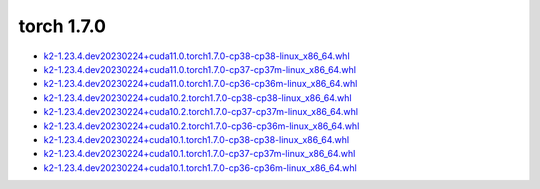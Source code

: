 torch 1.7.0
===========


- `k2-1.23.4.dev20230224+cuda11.0.torch1.7.0-cp38-cp38-linux_x86_64.whl <https://huggingface.co/csukuangfj/k2/resolve/main/cuda/k2-1.23.4.dev20230224+cuda11.0.torch1.7.0-cp38-cp38-linux_x86_64.whl>`_
- `k2-1.23.4.dev20230224+cuda11.0.torch1.7.0-cp37-cp37m-linux_x86_64.whl <https://huggingface.co/csukuangfj/k2/resolve/main/cuda/k2-1.23.4.dev20230224+cuda11.0.torch1.7.0-cp37-cp37m-linux_x86_64.whl>`_
- `k2-1.23.4.dev20230224+cuda11.0.torch1.7.0-cp36-cp36m-linux_x86_64.whl <https://huggingface.co/csukuangfj/k2/resolve/main/cuda/k2-1.23.4.dev20230224+cuda11.0.torch1.7.0-cp36-cp36m-linux_x86_64.whl>`_
- `k2-1.23.4.dev20230224+cuda10.2.torch1.7.0-cp38-cp38-linux_x86_64.whl <https://huggingface.co/csukuangfj/k2/resolve/main/cuda/k2-1.23.4.dev20230224+cuda10.2.torch1.7.0-cp38-cp38-linux_x86_64.whl>`_
- `k2-1.23.4.dev20230224+cuda10.2.torch1.7.0-cp37-cp37m-linux_x86_64.whl <https://huggingface.co/csukuangfj/k2/resolve/main/cuda/k2-1.23.4.dev20230224+cuda10.2.torch1.7.0-cp37-cp37m-linux_x86_64.whl>`_
- `k2-1.23.4.dev20230224+cuda10.2.torch1.7.0-cp36-cp36m-linux_x86_64.whl <https://huggingface.co/csukuangfj/k2/resolve/main/cuda/k2-1.23.4.dev20230224+cuda10.2.torch1.7.0-cp36-cp36m-linux_x86_64.whl>`_
- `k2-1.23.4.dev20230224+cuda10.1.torch1.7.0-cp38-cp38-linux_x86_64.whl <https://huggingface.co/csukuangfj/k2/resolve/main/cuda/k2-1.23.4.dev20230224+cuda10.1.torch1.7.0-cp38-cp38-linux_x86_64.whl>`_
- `k2-1.23.4.dev20230224+cuda10.1.torch1.7.0-cp37-cp37m-linux_x86_64.whl <https://huggingface.co/csukuangfj/k2/resolve/main/cuda/k2-1.23.4.dev20230224+cuda10.1.torch1.7.0-cp37-cp37m-linux_x86_64.whl>`_
- `k2-1.23.4.dev20230224+cuda10.1.torch1.7.0-cp36-cp36m-linux_x86_64.whl <https://huggingface.co/csukuangfj/k2/resolve/main/cuda/k2-1.23.4.dev20230224+cuda10.1.torch1.7.0-cp36-cp36m-linux_x86_64.whl>`_

